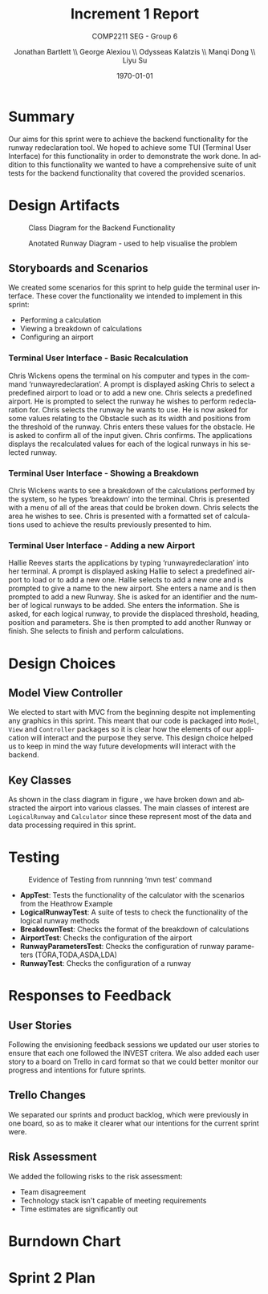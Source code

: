 #+options: ':t *:t -:t ::t <:t H:5 \n:nil ^:t arch:headline author:t
#+options: broken-links:nil c:nil creator:nil d:(not "LOGBOOK") date:t e:t
#+options: email:nil f:t inline:t num:t p:nil pri:nil prop:nil stat:t tags:t
#+options: tasks:t tex:t timestamp:t title:t toc:t todo:t |:t
#+title: Increment 1 Report
#+author: Jonathan Bartlett \\ George Alexiou \\ Odysseas Kalatzis \\ Manqi Dong \\ Liyu Su
#+language: en
#+select_tags: export
#+exclude_tags: noexport
#+latex_class: article
#+subtitle: COMP2211 SEG - Group 6
#+date: \today
* Summary

Our aims for this sprint were to achieve the backend functionality for the runway redeclaration tool.
We hoped to achieve some TUI (Terminal User Interface) for this functionality in order to demonstrate the work done.
In addition to this functionality we wanted to have a comprehensive suite of unit tests for the backend functionality that covered the provided scenarios.

* Design Artifacts

#+CAPTION: Class Diagram for the Backend Functionality
#+LABEL: fig:class-diagram
#+ATTR_LATEX: :placement [H]
[[file:ClassDiagram.png]]

#+CAPTION: Anotated Runway Diagram - used to help visualise the problem
#+LABEL: fig:runway-diagram
#+ATTR_LATEX: :placement [H]
[[file:runwaydiagram.png]]

** Storyboards and Scenarios

We created some scenarios for this sprint to help guide the terminal user interface.
These cover the functionality we intended to implement in this sprint:
- Performing a calculation
- Viewing a breakdown of calculations
- Configuring an airport

*** Terminal User Interface - Basic Recalculation
Chris Wickens opens the terminal on his computer and types in the command ‘runwayredeclaration’.
A prompt is displayed asking Chris to select a predefined airport to load or to add a new one.
Chris selects a predefined airport.
He is prompted to select the runway he wishes to perform redeclaration for.
Chris selects the runway he wants to use.
He is now asked for some values relating to the Obstacle such as its width and positions from the threshold of the runway.
Chris enters these values for the obstacle.
He is asked to confirm all of the input given.
Chris confirms.
The applications displays the recalculated values for each of the logical runways in his selected runway.
*** Terminal User Interface - Showing a Breakdown
Chris Wickens wants to see a breakdown of the calculations performed by the system, so he types ‘breakdown’ into the terminal.
Chris is presented with a menu of all of the areas that could be broken down.
Chris selects the area he wishes to see.
Chris is presented with a formatted set of calculations used to achieve the results previously presented to him.
*** Terminal User Interface - Adding a new Airport
Hallie Reeves starts the applications by typing ‘runwayredeclaration’ into her terminal.
A prompt is displayed asking Hallie to select a predefined airport to load or to add a new one.
Hallie selects to add a new one and is prompted to give a name to the new airport.
She enters a name and is then prompted to add a new Runway.
She is asked for an identifier and the number of logical runways to be added.
She enters the information.
She is asked, for each logical runway, to provide the displaced threshold, heading, position and parameters.
She is then prompted to add another Runway or finish.
She selects to finish and perform calculations.

* Design Choices
** Model View Controller
We elected to start with MVC from the beginning despite not implementing any graphics in this sprint.
This meant that our code is packaged into ~Model~, ~View~ and ~Controller~ packages so it is clear how the elements of our application will interact and the purpose they serve.
This design choice helped us to keep in mind the way future developments will interact with the backend.

** Key Classes
As shown in the class diagram in figure \ref{fig:class-diagram}, we have broken down and abstracted the airport into various classes.
The main classes of interest are ~LogicalRunway~ and ~Calculator~ since these represent most of the data and data processing required in this sprint.

* Testing
#+CAPTION: Evidence of Testing from runnning 'mvn test' command
#+LABEL: fig:testing-evidence
#+ATTR_LATEX: :placement [H]
[[file:testingevidence.png]]

- *AppTest*: Tests the functionality of the calculator with the scenarios from the Heathrow Example
- *LogicalRunwayTest*: A suite of tests to check the functionality of the logical runway methods
- *BreakdownTest*: Checks the format of the breakdown of calculations
- *AirportTest*: Checks the configuration of the airport
- *RunwayParametersTest*: Checks the configuration of runway parameters (TORA,TODA,ASDA,LDA)
- *RunwayTest*: Checks the configuration of a runway

* Responses to Feedback
** User Stories 
Following the envisioning feedback sessions we updated our user stories to ensure that each one followed the INVEST critera.
We also added each user story to a board on Trello in card format so that we could better monitor our progress and intentions for future sprints.

** Trello Changes
We separated our sprints and product backlog, which were previously in one board, so as to make it clearer what our intentions for the current sprint were.

** Risk Assessment
We added the following risks to the risk assessment:
- Team disagreement
- Technology stack isn't capable of meeting requirements
- Time estimates are significantly out

* Burndown Chart
* Sprint 2 Plan
